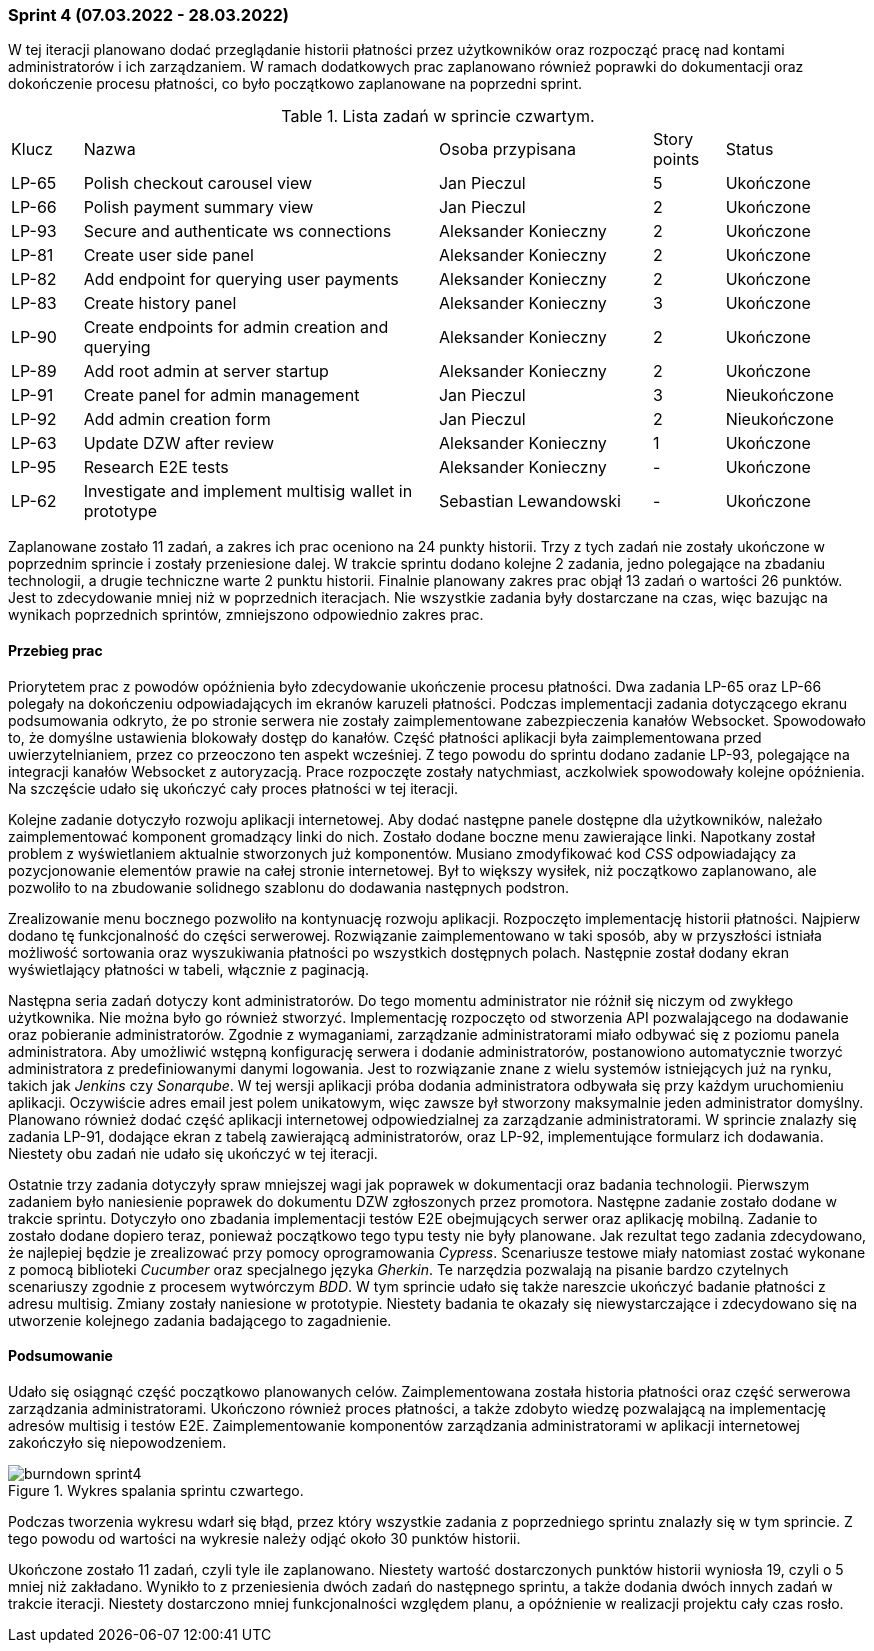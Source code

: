 === Sprint 4 (07.03.2022 - 28.03.2022)

W tej iteracji planowano dodać przeglądanie historii płatności przez użytkowników oraz rozpocząć pracę nad kontami
administratorów i ich zarządzaniem. W ramach dodatkowych prac zaplanowano również poprawki do dokumentacji oraz
dokończenie procesu płatności, co było początkowo zaplanowane na poprzedni sprint.

.Lista zadań w sprincie czwartym.
[cols="1,5,3,1,2"]
|===
|Klucz|Nazwa|Osoba przypisana|Story points|Status
|LP-65|Polish checkout carousel view|Jan Pieczul|5|Ukończone
|LP-66|Polish payment summary view|Jan Pieczul|2|Ukończone
|LP-93|Secure and authenticate ws connections|Aleksander Konieczny|2|Ukończone
|LP-81|Create user side panel|Aleksander Konieczny|2|Ukończone
|LP-82|Add endpoint for querying user payments|Aleksander Konieczny|2|Ukończone
|LP-83|Create history panel|Aleksander Konieczny|3|Ukończone
|LP-90|Create endpoints for admin creation and querying|Aleksander Konieczny|2|Ukończone
|LP-89|Add root admin at server startup|Aleksander Konieczny|2|Ukończone
|LP-91|Create panel for admin management|Jan Pieczul|3|Nieukończone
|LP-92|Add admin creation form|Jan Pieczul|2|Nieukończone
|LP-63|Update DZW after review|Aleksander Konieczny|1|Ukończone
|LP-95|Research E2E tests|Aleksander Konieczny|-|Ukończone
|LP-62|Investigate and implement multisig wallet in prototype|Sebastian Lewandowski|-|Ukończone
|===

Zaplanowane zostało 11 zadań, a zakres ich prac oceniono na 24 punkty historii. Trzy z tych zadań nie zostały ukończone
w poprzednim sprincie i zostały przeniesione dalej. W trakcie sprintu dodano kolejne 2 zadania, jedno polegające
na zbadaniu technologii, a drugie techniczne warte 2 punktu historii. Finalnie planowany zakres prac objął 13 zadań
o wartości 26 punktów. Jest to zdecydowanie mniej niż w poprzednich iteracjach. Nie wszystkie zadania były dostarczane
na czas, więc bazując na wynikach poprzednich sprintów, zmniejszono odpowiednio zakres prac.

==== Przebieg prac

Priorytetem prac z powodów opóźnienia było zdecydowanie ukończenie procesu płatności. Dwa zadania LP-65 oraz LP-66
polegały na dokończeniu odpowiadających im ekranów karuzeli płatności. Podczas implementacji zadania dotyczącego
ekranu podsumowania odkryto, że po stronie serwera nie zostały zaimplementowane zabezpieczenia kanałów Websocket.
Spowodowało to, że domyślne ustawienia blokowały dostęp do kanałów. Część płatności aplikacji była zaimplementowana
przed uwierzytelnianiem, przez co przeoczono ten aspekt wcześniej. Z tego powodu do sprintu dodano zadanie LP-93,
polegające na integracji kanałów Websocket z autoryzacją. Prace rozpoczęte zostały natychmiast, aczkolwiek spowodowały
kolejne opóźnienia. Na szczęście udało się ukończyć cały proces płatności w tej iteracji.

Kolejne zadanie dotyczyło rozwoju aplikacji internetowej. Aby dodać następne panele dostępne dla użytkowników, należało
zaimplementować komponent gromadzący linki do nich. Zostało dodane boczne menu zawierające linki. Napotkany został
problem z wyświetlaniem aktualnie stworzonych już komponentów. Musiano zmodyfikować kod _CSS_ odpowiadający za
pozycjonowanie elementów prawie na całej stronie internetowej. Był to większy wysiłek, niż początkowo zaplanowano, ale
pozwoliło to na zbudowanie solidnego szablonu do dodawania następnych podstron.

Zrealizowanie menu bocznego pozwoliło na kontynuację rozwoju aplikacji. Rozpoczęto implementację historii płatności.
Najpierw dodano tę funkcjonalność do części serwerowej. Rozwiązanie zaimplementowano w taki sposób, aby w przyszłości
istniała możliwość sortowania oraz wyszukiwania płatności po wszystkich dostępnych polach. Następnie został dodany
ekran wyświetlający płatności w tabeli, włącznie z paginacją.

Następna seria zadań dotyczy kont administratorów. Do tego momentu administrator nie różnił się niczym od zwykłego
użytkownika. Nie można było go również stworzyć. Implementację rozpoczęto od stworzenia API pozwalającego na dodawanie
oraz pobieranie administratorów. Zgodnie z wymaganiami, zarządzanie administratorami miało odbywać się z poziomu panela
administratora. Aby umożliwić wstępną konfigurację serwera i dodanie administratorów, postanowiono automatycznie
tworzyć administratora z predefiniowanymi danymi logowania. Jest to rozwiązanie znane z wielu systemów istniejących już
na rynku, takich jak _Jenkins_ czy _Sonarqube_. W tej wersji aplikacji próba dodania administratora odbywała się
przy każdym uruchomieniu aplikacji. Oczywiście adres email jest polem unikatowym, więc zawsze był stworzony maksymalnie
jeden administrator domyślny. Planowano również dodać część aplikacji internetowej odpowiedzialnej za zarządzanie
administratorami. W sprincie znalazły się zadania LP-91, dodające ekran z tabelą zawierającą administratorów, oraz
LP-92, implementujące formularz ich dodawania. Niestety obu zadań nie udało się ukończyć w tej iteracji.

Ostatnie trzy zadania dotyczyły spraw mniejszej wagi jak poprawek w dokumentacji oraz badania technologii. Pierwszym
zadaniem było naniesienie poprawek do dokumentu DZW zgłoszonych przez promotora. Następne zadanie zostało dodane
w trakcie sprintu. Dotyczyło ono zbadania implementacji testów E2E obejmujących serwer oraz aplikację mobilną.
Zadanie to zostało dodane dopiero teraz, ponieważ początkowo tego typu testy nie były planowane. Jak rezultat tego
zadania zdecydowano, że najlepiej będzie je zrealizować przy pomocy oprogramowania _Cypress_. Scenariusze testowe
miały natomiast zostać wykonane z pomocą biblioteki _Cucumber_ oraz specjalnego języka _Gherkin_. Te narzędzia
pozwalają na pisanie bardzo czytelnych scenariuszy zgodnie z procesem wytwórczym _BDD_. W tym sprincie udało się także
nareszcie ukończyć badanie płatności z adresu multisig. Zmiany zostały naniesione w prototypie. Niestety badania te
okazały się niewystarczające i zdecydowano się na utworzenie kolejnego zadania badającego to zagadnienie.

==== Podsumowanie

Udało się osiągnąć część początkowo planowanych celów. Zaimplementowana została historia płatności oraz część serwerowa
zarządzania administratorami. Ukończono również proces płatności, a także zdobyto wiedzę pozwalającą na implementację
adresów multisig i testów E2E. Zaimplementowanie komponentów zarządzania administratorami w aplikacji internetowej
zakończyło się niepowodzeniem.

.Wykres spalania sprintu czwartego.
image::../images/sprints_raports/burndown_sprint4.png[]

Podczas tworzenia wykresu wdarł się błąd, przez który wszystkie zadania z poprzedniego sprintu znalazły się w tym
sprincie. Z tego powodu od wartości na wykresie należy odjąć około 30 punktów historii.

Ukończone zostało 11 zadań, czyli tyle ile zaplanowano. Niestety wartość dostarczonych punktów historii wyniosła 19,
czyli o 5 mniej niż zakładano. Wynikło to z przeniesienia dwóch zadań do następnego sprintu, a także dodania dwóch
innych zadań w trakcie iteracji. Niestety dostarczono mniej funkcjonalności względem planu, a opóźnienie w realizacji
projektu cały czas rosło.
